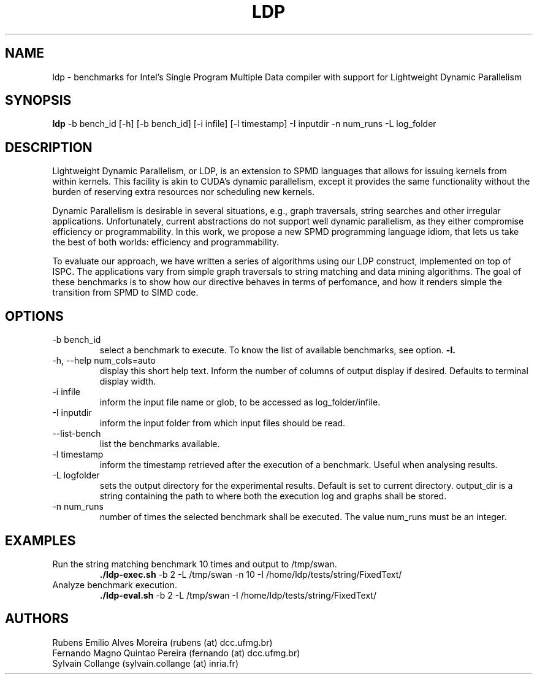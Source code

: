 .TH LDP 1  "July 03, 2016" "USER COMMANDS"

.SH NAME
ldp \- benchmarks for Intel's Single Program Multiple Data compiler
with support for Lightweight Dynamic Parallelism

.SH SYNOPSIS
.B ldp
-b bench_id [\-h] [-b bench_id] [-i infile] [\-l timestamp] -I inputdir
\-n num_runs \-L log_folder

.SH DESCRIPTION
Lightweight Dynamic Parallelism, or LDP, is an extension to SPMD languages
that allows for issuing kernels from within kernels. This facility is akin
to CUDA's dynamic parallelism, except it provides the same functionality
without the burden of reserving extra resources nor scheduling new kernels. 
.PP
Dynamic Parallelism is desirable in several situations, e.g., graph traversals,
string searches and other irregular applications. Unfortunately, current
abstractions do not support well dynamic parallelism, as they either compromise
efficiency or programmability. In this work, we propose a new SPMD programming
language idiom, that lets us take the best of both worlds:
efficiency and programmability. 
.PP
To evaluate our approach, we have written a series of algorithms using
our LDP construct, implemented on top of ISPC. The applications vary from
simple graph traversals to string matching and data mining algorithms.
The goal of these benchmarks is to show how our directive behaves in terms
of perfomance, and how it renders simple the transition from SPMD to SIMD code.

.SH OPTIONS
.TP
\-b bench_id
select a benchmark to execute. To know the list of available benchmarks,
see option.
.B -l.
.TP
\-h, \-\-help num_cols=auto
display this short help text. Inform the number of columns of output display
if desired. Defaults to terminal display width.
.TP
\-i infile
inform the input file name or glob, to be accessed as log_folder/infile.
.TP
\-I inputdir
inform the input folder from which input files should be read.
.TP
\-\-list-bench
list the benchmarks available.
.TP
\-l timestamp
inform the timestamp retrieved after the execution of a benchmark. Useful when
analysing results.
.TP
\-L logfolder
sets the output directory for the experimental results. Default is set to
current directory. output_dir is a string containing the path to where both
the execution log and graphs shall be stored.
.TP
\-n num_runs
number of times the selected benchmark shall be executed.
The value num_runs must be an integer.

.SH EXAMPLES
.TP
Run the string matching benchmark 10 times and output to /tmp/swan.
.B ./ldp-exec.sh
\-b 2 \-L /tmp/swan \-n 10 \-I /home/ldp/tests/string/FixedText/
.PP
.TP
Analyze benchmark execution.
.B ./ldp-eval.sh
\-b 2 \-L /tmp/swan \-I /home/ldp/tests/string/FixedText/
.PP

.SH AUTHORS
Rubens Emilio Alves Moreira (rubens (at) dcc.ufmg.br)
.br
Fernando Magno Quintao Pereira (fernando (at) dcc.ufmg.br)
.br
Sylvain Collange (sylvain.collange (at) inria.fr)
